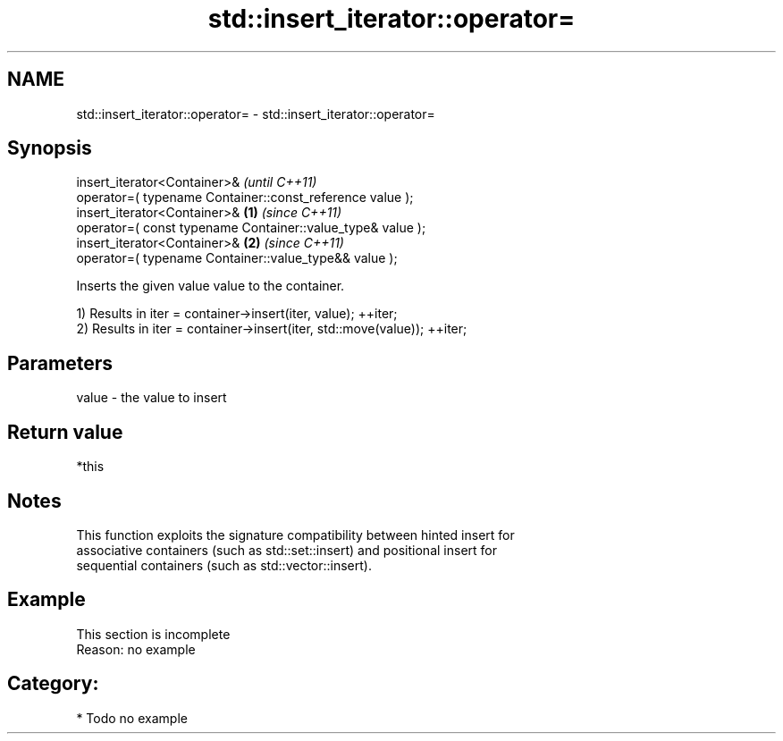 .TH std::insert_iterator::operator= 3 "2018.03.28" "http://cppreference.com" "C++ Standard Libary"
.SH NAME
std::insert_iterator::operator= \- std::insert_iterator::operator=

.SH Synopsis
   insert_iterator<Container>&                                           \fI(until C++11)\fP
       operator=( typename Container::const_reference value );
   insert_iterator<Container>&                                   \fB(1)\fP     \fI(since C++11)\fP
       operator=( const typename Container::value_type& value );
   insert_iterator<Container>&                                       \fB(2)\fP \fI(since C++11)\fP
       operator=( typename Container::value_type&& value );

   Inserts the given value value to the container.

   1) Results in iter = container->insert(iter, value); ++iter;
   2) Results in iter = container->insert(iter, std::move(value)); ++iter;

.SH Parameters

   value - the value to insert

.SH Return value

   *this

.SH Notes

   This function exploits the signature compatibility between hinted insert for
   associative containers (such as std::set::insert) and positional insert for
   sequential containers (such as std::vector::insert).

.SH Example

    This section is incomplete
    Reason: no example

.SH Category:

     * Todo no example
